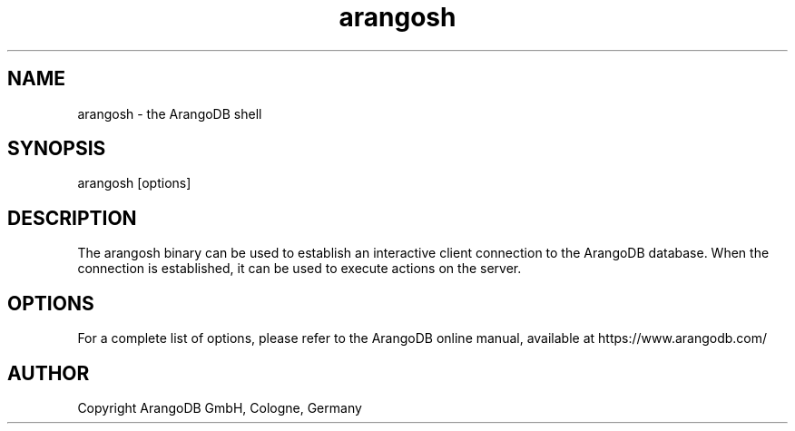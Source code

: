 .TH arangosh 1 "3.2.beta3" "ArangoDB" "ArangoDB"
.SH NAME
arangosh - the ArangoDB shell
.SH SYNOPSIS
arangosh [options]
.SH DESCRIPTION
The arangosh binary can be used to establish an interactive
client connection to the ArangoDB database. When the connection
is established, it can be used to execute actions on the server.
.SH OPTIONS
For a complete list of options, please refer to the ArangoDB
online manual, available at https://www.arangodb.com/

.SH AUTHOR
Copyright ArangoDB GmbH, Cologne, Germany


